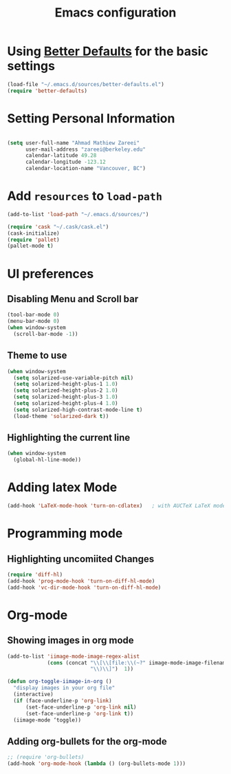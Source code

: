 #+TITLE: Emacs configuration


* Using [[https://github.com/technomancy/better-defaults][Better Defaults]] for the basic settings

#+BEGIN_SRC emacs-lisp
(load-file "~/.emacs.d/sources/better-defaults.el")
(require 'better-defaults)
#+END_SRC

* Setting Personal Information

#+BEGIN_SRC emacs-lisp

  (setq user-full-name "Ahmad Mathiew Zareei"
        user-mail-address "zareei@berkeley.edu"
        calendar-latitude 49.28
        calendar-longitude -123.12
        calendar-location-name "Vancouver, BC")
#+END_SRC
  
    
* Add =resources= to =load-path=
  
#+BEGIN_SRC emacs-lisp
  (add-to-list 'load-path "~/.emacs.d/sources/")
#+END_SRC

#+BEGIN_SRC emacs-lisp
   (require 'cask "~/.cask/cask.el")
   (cask-initialize) 
   (require 'pallet)
   (pallet-mode t)
#+END_SRC
  
* UI preferences
** Disabling Menu and Scroll bar
 #+BEGIN_SRC emacs-lisp
  (tool-bar-mode 0)
  (menu-bar-mode 0)
  (when window-system
    (scroll-bar-mode -1))
 #+END_SRC
   
** Theme to use
#+BEGIN_SRC emacs-lisp
(when window-system
  (setq solarized-use-variable-pitch nil)
  (setq solarized-height-plus-1 1.0)
  (setq solarized-height-plus-2 1.0)
  (setq solarized-height-plus-3 1.0)
  (setq solarized-height-plus-4 1.0)
  (setq solarized-high-contrast-mode-line t)
  (load-theme 'solarized-dark t))
#+END_SRC
** Highlighting the current line
#+BEGIN_SRC emacs-lisp
(when window-system
  (global-hl-line-mode))
#+END_SRC
* Adding latex Mode
#+BEGIN_SRC emacs-lisp
  (add-hook 'LaTeX-mode-hook 'turn-on-cdlatex)   ; with AUCTeX LaTeX mode
#+END_SRC

* Programming mode
** Highlighting uncomiited Changes
#+BEGIN_SRC emacs-lisp
(require 'diff-hl)
(add-hook 'prog-mode-hook 'turn-on-diff-hl-mode)
(add-hook 'vc-dir-mode-hook 'turn-on-diff-hl-mode)
#+END_SRC

* Org-mode
** Showing images in org mode
#+BEGIN_SRC emacs-lisp
(add-to-list 'iimage-mode-image-regex-alist
             (cons (concat "\\[\\[file:\\(~?" iimage-mode-image-filename-regex
                           "\\)\\]")  1))

(defun org-toggle-iimage-in-org ()
  "display images in your org file"
  (interactive)
  (if (face-underline-p 'org-link)
      (set-face-underline-p 'org-link nil)
      (set-face-underline-p 'org-link t))
  (iimage-mode ‘toggle))
#+END_SRC

** Adding org-bullets for the org-mode
#+BEGIN_SRC emacs-lisp
;; (require 'org-bullets)
(add-hook 'org-mode-hook (lambda () (org-bullets-mode 1)))
#+END_SRC

